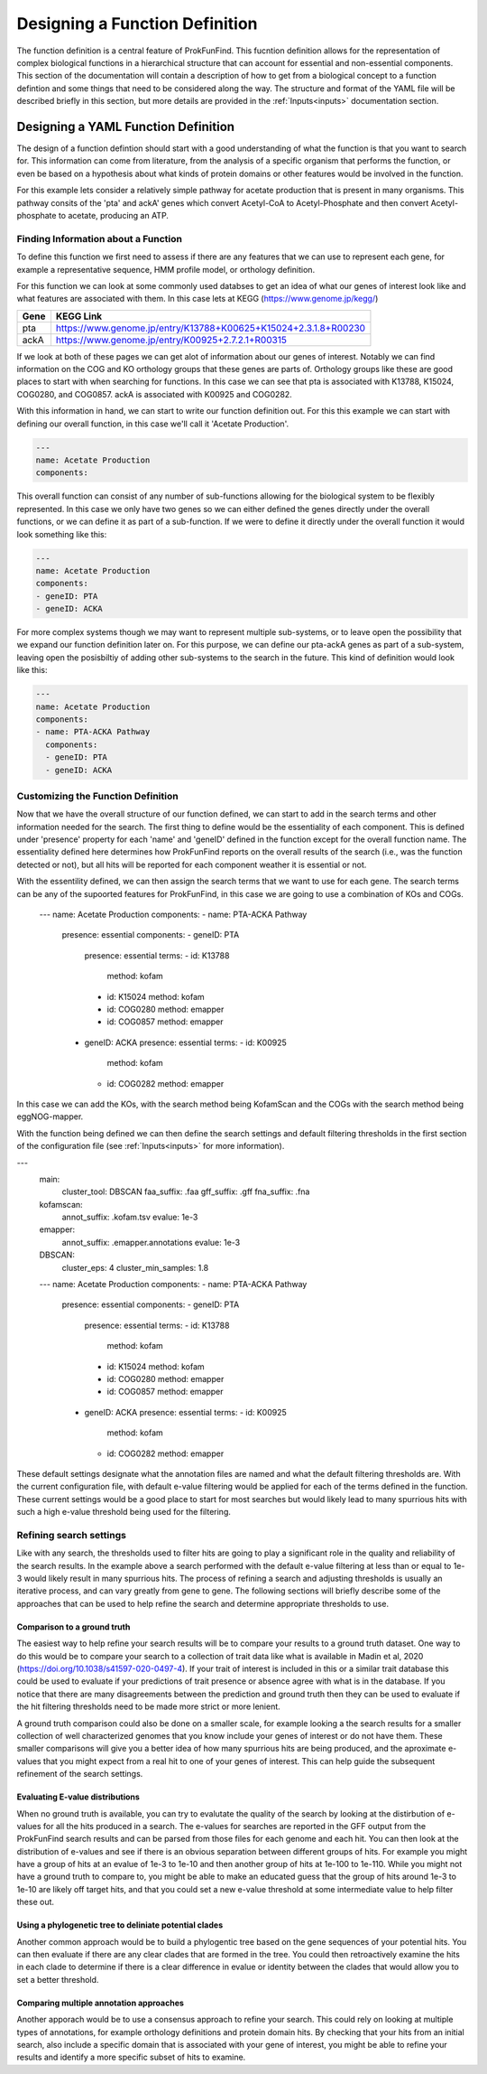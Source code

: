 .. ProkFunFind

.. _design:


********************************
Designing a Function Definition
********************************
The function definition is a central feature of ProkFunFind. This
fucntion definition allows for the representation of complex biological
functions in a hierarchical structure that can account for essential
and non-essential components. This section of the documentation will 
contain a description of how to get from a biological concept to
a function defintion and some things that need to be considered along
the way. The structure and format of the YAML file will be described
briefly in this section, but more details are provided in the :ref:`Inputs<inputs>` 
documentation section. 

Designing a YAML Function Definition
#####################################

The design of a function defintion should start with a good understanding of
what the function is that you want to search for. This information can come from
literature, from the analysis of a specific organism that performs the function, or
even be based on a hypothesis about what kinds of protein domains or other features
would be involved in the function. 

For this example lets consider a relatively simple pathway for acetate production that 
is present in many organisms. This pathway consits of the 'pta' and ackA' genes which 
convert Acetyl-CoA to Acetyl-Phosphate and then convert Acetyl-phosphate to acetate, 
producing an ATP. 

Finding Information about a Function
*************************************
To define this function we first need to assess if there are any features that we can 
use to represent each gene, for example a representative sequence, HMM profile model, 
or orthology definition. 

For this function we can look at some commonly used databses to get an idea of what our
genes of interest look like and what features are associated with them. In this case lets 
at KEGG (https://www.genome.jp/kegg/)

====================  =================================================================================================================
Gene                   KEGG Link
====================  =================================================================================================================
pta                    https://www.genome.jp/entry/K13788+K00625+K15024+2.3.1.8+R00230
--------------------  -----------------------------------------------------------------------------------------------------------------
ackA                   https://www.genome.jp/entry/K00925+2.7.2.1+R00315
====================  =================================================================================================================

If we look at both of these pages we can get alot of information about our genes of interest. 
Notably we can find information on the COG and KO orthology groups that these genes are 
parts of. Orthology groups like these are good places to start with when searching for 
functions. In this case we can see that pta is associated with K13788, K15024, COG0280, and COG0857. 
ackA is associated with K00925 and COG0282. 

With this information in hand, we can start to write our function definition out. For this
this example we can start with defining our overall function, in this case we'll call it 
'Acetate Production'. 

.. code-block:: 

    ---
    name: Acetate Production
    components:


This overall function can consist of any number of sub-functions
allowing for the biological system to be flexibly represented. In this
case we only have two genes so we can either defined the genes directly
under the overall functions, or we can define it as part of a sub-function. 
If we were to define it directly under the overall function it would look
something like this: 

.. code-block:: 

    ---
    name: Acetate Production
    components: 
    - geneID: PTA 
    - geneID: ACKA 

For more complex systems though we may want to represent multiple sub-systems, 
or to leave open the possibility that we expand our function definition later on. 
For this purpose, we can define our pta-ackA genes as part of a sub-system, leaving
open the posisbiltiy of adding other sub-systems to the search in the future. This
kind of definition would look like this: 

.. code-block:: 

    ---
    name: Acetate Production
    components:
    - name: PTA-ACKA Pathway
      components:
      - geneID: PTA
      - geneID: ACKA

Customizing the Function Definition
*************************************

Now that we have the overall structure of our function defined, we can start to add 
in the search terms and other information needed for the search. The first thing to
define would be the essentiality of each component. This is defined under 'presence'
property for each 'name' and 'geneID' defined in the function except for the overall function name. 
The essentiality defined here determines how ProkFunFind reports on the overall results
of the search (i.e., was the function detected or not), but all hits will be reported
for each component weather it is essential or not. 

.. code-bock:: 

    ---
    name: Acetate Production
    components: 
    - name: PTA-ACKA Pathway
      presence: essential
      components: 
      - geneID: PTA
        presence: essential
      - geneID: ACKA
        presence: essential

With the essentility defined, we can then assign the search terms that we want to 
use for each gene. The search terms can be any of the supoorted features for 
ProkFunFind, in this case we are going to use a combination of KOs and COGs. 

    ---
    name: Acetate Production
    components: 
    - name: PTA-ACKA Pathway
      presence: essential
      components: 
      - geneID: PTA
        presence: essential
        terms: 
        - id: K13788
          method: kofam
        - id: K15024
          method: kofam
        - id: COG0280
          method: emapper
        - id: COG0857
          method: emapper
      - geneID: ACKA
        presence: essential
        terms: 
        - id: K00925
          method: kofam
        - id: COG0282
          method: emapper

In this case we can add the KOs,  with the search method being KofamScan and the COGs
with the search method being eggNOG-mapper. 

With the function being defined we can then define the search settings and default filtering thresholds
in the first section of the configuration file (see :ref:`Inputs<inputs>` for more information).

.. code-block::

---
    main:
      cluster_tool: DBSCAN
      faa_suffix: .faa
      gff_suffix: .gff
      fna_suffix: .fna
    kofamscan:
      annot_suffix: .kofam.tsv
      evalue: 1e-3
    emapper:
      annot_suffix: .emapper.annotations
      evalue: 1e-3
    DBSCAN:
      cluster_eps: 4
      cluster_min_samples: 1.8
    ---
    name: Acetate Production
    components: 
    - name: PTA-ACKA Pathway
      presence: essential
      components: 
      - geneID: PTA
        presence: essential
        terms: 
        - id: K13788
          method: kofam
        - id: K15024
          method: kofam
        - id: COG0280
          method: emapper
        - id: COG0857
          method: emapper
      - geneID: ACKA
        presence: essential
        terms: 
        - id: K00925
          method: kofam
        - id: COG0282
          method: emapper

These default settings designate what the annotation files are named and what the
default filtering thresholds are. With the current configuration file,
with default e-value filtering would be applied for each of the terms defined in
the function. These current settings would be a good place to start for most searches
but would likely lead to many spurrious hits with such a high e-value threshold
being used for the filtering. 

Refining search settings
*************************

Like with any search,  the thresholds used to filter hits are going to play a
significant role in the quality and reliability of the search results. 
In the example above a search performed with the default e-value filtering 
at less than or equal to 1e-3 would likely result in many spurrious hits. 
The process of refining a search and adjusting thresholds is usually an 
iterative process, and can vary greatly from gene to gene. 
The following sections will briefly describe some of the approaches that 
can be used to help refine the search and determine appropriate thresholds
to use. 

Comparison to a ground truth
-----------------------------
The easiest way to help refine your search results will be to compare
your results to a ground truth dataset. One way to do this would be to
compare your search to a collection of trait data like what is available
in Madin et al, 2020 (https://doi.org/10.1038/s41597-020-0497-4). If
your trait of interest is included in this or a similar trait database
this could be used to evaluate if your predictions of trait presence 
or absence agree with what is in the database. If you notice that
there are many disagreements between the prediction and ground truth 
then they can be used to evaluate if the hit filtering thresholds need to be
made more strict or more lenient. 

A ground truth comparison could also be done on a smaller scale, for
example looking a the search results for a smaller collection of 
well characterized genomes that you know include your genes of
interest or do not have them. These smaller comparisons will give
you a better idea of how many spurrious hits are being produced,
and the aproximate e-values that you might expect from a 
real hit to one of your genes of interest. This can help 
guide the subsequent refinement of the search settings. 


Evaluating E-value distributions
---------------------------------
When no ground truth is available, you can try to evalutate the quality of
the search by looking at the distirbution of e-values for all the hits
produced in a search. The e-values for searches are reported in the GFF output
from the ProkFunFind search results and can be parsed from those files for 
each genome and each hit. You can then look at the distribution of e-values 
and see if there is an obvious separation between different groups of hits. 
For example you might have a group of hits at an evalue of 1e-3 to 1e-10 and then 
another group of hits at 1e-100 to 1e-110. While you might not have a ground truth 
to compare to, you might be able to make an educated guess that the group of hits 
around 1e-3 to 1e-10 are likely off target hits, and that you could set a new 
e-value threshold at some intermediate value to help filter these out. 


Using a phylogenetic tree to deliniate potential clades
--------------------------------------------------------
Another common approach would be to build a phylogentic tree based on the
gene sequences of your potential hits. You can then evaluate if there are any
clear clades that are formed in the tree. You could then retroactively examine
the hits in each clade to determine if there is a clear difference in 
evalue or identity between the clades that would allow you to set a 
better threshold. 

Comparing multiple annotation approaches
-----------------------------------------
Another apporach would be to use a consensus approach to refine your search. 
This could rely on looking at multiple types of annotations, for example 
orthology definitions and protein domain hits. By checking that your hits 
from an initial search, also include a specific domain that is associated 
with your gene of interest, you might be able to refine your results and
identify a more specific subset of hits to examine. 